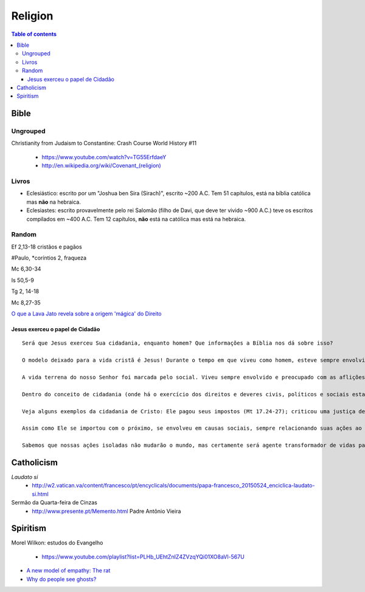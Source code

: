 Religion
############

.. contents:: Table of contents

Bible
*********
Ungrouped
===========
Christianity from Judaism to Constantine: Crash Course World History #11

    - https://www.youtube.com/watch?v=TG55ErfdaeY
    - `<http://en.wikipedia.org/wiki/Covenant_(religion)>`_

Livros
========
- Eclesiástico: escrito por um "Joshua ben Sira (Sirach)", escrito ~200 A.C. Tem 51 capítulos, está na bíblia católica mas **não** na hebraica.
- Eclesiastes: escrito provavelmente pelo rei Salomão (filho de Davi, que deve ter vivido ~900 A.C.) teve os escritos compilados em ~400 A.C. Tem 12 capítulos, **não** está na católica mas está na hebraica.


Random
==========
Ef 2,13-18 cristãos e pagãos

#Paulo, \*coríntios 2, fraqueza

Mc 6,30-34

Is 50,5-9

Tg 2, 14-18

Mc 8,27-35

`O que a Lava Jato revela sobre a origem 'mágica' do Direito <http://www.bbc.com/portuguese/brasil-40687467>`_

Jesus exerceu o papel de Cidadão 
---------------------------------
::

    Será que Jesus exerceu Sua cidadania, enquanto homem? Que informações a Bíblia nos dá sobre isso? 

    O modelo deixado para a vida cristã é Jesus! Durante o tempo em que viveu como homem, esteve sempre envolvido com o problema do próximo. Jamais foi demonstrado por Cristo, um comportamento egoísta ou individualista como hoje é demonstrado amplamente na sociedade (incluindo muitos “cristãos”)!

    A vida terrena do nosso Senhor foi marcada pelo social. Viveu sempre envolvido e preocupado com as aflições das pessoas! Segundo Ele mesmo nos disse, o Filho de Deus veio, para evangelizar os pobres, proclamar libertação aos cativos, restaurar a vista à toda cegueira, libertar os oprimidos e anunciar um novo tempo da graça de Deus (Lc 4:18,19).

    Dentro do conceito de cidadania (onde há o exercício dos direitos e deveres civis, políticos e sociais estabelecidos na Constituição de um país), podemos afirmar que Jesus foi cidadão e, como tal, não fugiu de Suas responsabilidades, servindo de exemplo!

    Veja alguns exemplos da cidadania de Cristo: Ele pagou seus impostos (Mt 17.24-27); criticou uma justiça de interesses (Mt 5.20) e comandada pelos poderosos (Lucas 13.31-33) incluindo em Sua crítica, a própria sociedade que amava (Lc 13.34-35); Defendeu justiça para todos e não somente para os humildes e oprimidos (Jo 8.2-11); Protestou contra o que estava errado (por diversas vezes), mesmo que seu protesto fosse contra alguma autoridade. Exemplos: contra o comércio realizado no Templo (Mt 21:12); contra autoridades do povo judeu (fariseus e mestres da lei), chamando-os de hipócritas, serpentes, raça de víboras (Mt 23:29-33); estando frente à frente com Pôncio Pilatos, afirmou que a autoridade que o mesmo afirmava possuir, do alto lhe fora dada (Jo 19:11), evidenciando não ser mérito próprio!

    Assim como Ele se importou com o próximo, se envolveu em causas sociais, sempre relacionando suas ações ao amor supremo do Pai, igualmente devemos fazer!

    Sabemos que nossas ações isoladas não mudarão o mundo, mas certamente será agente transformador de vidas para honra e glória do Senhor. 
    

Catholicism
***************
*Laudato si*
    - http://w2.vatican.va/content/francesco/pt/encyclicals/documents/papa-francesco_20150524_enciclica-laudato-si.html

Sermão da Quarta-feira de Cinzas
    - http://www.presente.pt/Memento.html Padre Antônio Vieira

Spiritism
****************
Morel Wilkon: estudos do Evangelho

    - https://www.youtube.com/playlist?list=PLHb_UEhtZnIZ4ZVzqYQi01XO8aVl-567U

- `A new model of empathy: The rat <http://trabalhounido.blogspot.com/2017/10/a-new-model-of-empathy-rat.html>`_
- `Why do people see ghosts? <https://gizmodo.com/why-do-people-see-ghosts-1819915290>`_
